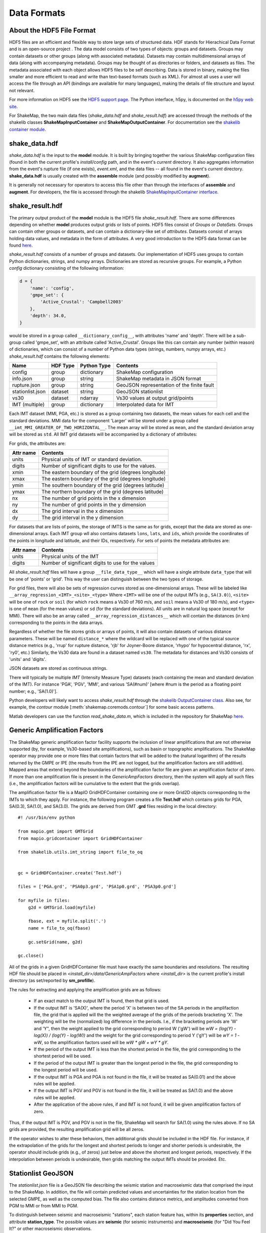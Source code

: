 .. _sec-formats-4:

****************************
Data Formats
****************************

About the HDF5 File Format
==========================

HDF5 files are an efficient and flexible way to store large sets of 
structured data.  HDF stands for Hierachical Data Format and is an 
open-source project . The data 
model consists of two types of objects: groups and datasets. Groups
may contain datasets or other groups (along with associated metadata).
Datasets may contain multidimensional arrays of data (along with
accompanying metadata). Groups may be thought of as directories or
folders, and datasets as files. The metadata associated with each object
allows HDF5 files to be self describing. Data is stored in binary,
making the files smaller and more efficient to read and write than 
text-based formats (such as XML). For almost all uses
a user will access the file through an API (bindings are available
for many languages), making the details of file structure and layout 
not relevant.

For more information on HDF5 see the 
`HDF5 support page <https://support.hdfgroup.org/HDF5/>`_.
The Python interface, h5py, is documented on the 
`h5py web site <http://www.h5py.org/>`_.

For ShakeMap, the two main data files (*shake_data.hdf* and 
*shake_result.hdf*) are accessed through the methods of the
shakelib classes **ShakeMapInputContainer** and **ShakeMapOutputContainer**.
For documentation see the `shakelib container module 
<https://usgs.github.io/shakelib/shakelib.utils.container.html>`_.

shake_data.hdf
================

*shake_data.hdf* is the input to the **model** module. It is built by 
bringing 
together the various ShakeMap configuration files (found in both the 
current profile's *install/config* path, and in the event's *current*
directory. It also aggregates information from the event's rupture file
(if one exists), *event.xml*, and the data files -- all found in the 
event's *current* directory. **shake_data.hdf** is usually created 
with the **assemble** module (and possibly modified by **augment**). 

It is generally not necessary for operators to access this file other
than through the interfaces of **assemble** and **augment**. For
developers, the file
is accessed through the shakelib `ShakeMapInputContainer interface 
<https://usgs.github.io/shakelib/shakelib.utils.container.html>`_.

shake_result.hdf
================

The primary output product of the **model** module is the HDF5 file 
*shake_result.hdf*. There are some differences depending on whether 
**model** produces output grids or lists of points.  HDF5 files
consist of *Groups* or *DataSets*.  Groups can contain other groups
or datasets, and can contain a dictionary-like set of *attributes*.
Datasets consist of arrays holding data values, and
metadata in the form of attributes.  A very good introduction to
the HDF5 data format can be found
`here <https://support.hdfgroup.org/HDF5/Tutor/HDF5Intro.pdf>`_.

*shake_result.hdf* consists of a number of groups and datasets. Our
implementation of HDF5 uses groups to contain Python dictionaries,
strings, and numpy arrays.  Dictionaries are stored as recursive groups.
For example, a Python *config* dictionary consisting of the following information:

.. code-block:: python

    d = {
        'name': 'config',
        'gmpe_set': {
            'Active_Crustal': 'Campbell2003'
        },
        'depth': 34.0,
    }

would be stored in a group called ``__dictionary_config__``, with attributes
'name' and 'depth'.  There will be a sub-group called 'gmpe_set', with an attribute
called 'Active_Crustal'.  Groups like this can contain any number (within reason)
of dictionaries, which can consist of a number of Python data types (strings, numbers,
numpy arrays, etc.) *shake_result.hdf* contains the following elements:  

+-----------------------+---------+-------------+-----------------------------------------+
| Name                  | HDF Type| Python Type | Contents                                |
+=======================+=========+=============+=========================================+
| config                | group   | dictionary  | ShakeMap configuration                  |
+-----------------------+---------+-------------+-----------------------------------------+
| info.json             | group   | string      | ShakeMap metadata in JSON format        |
+-----------------------+---------+-------------+-----------------------------------------+
| rupture.json          | group   | string      | GeoJSON representation of the           |
|                       |         |             | finite fault                            |
+-----------------------+---------+-------------+-----------------------------------------+
| stationlist.json      | dataset | string      | GeoJSON stationlist                     |
+-----------------------+---------+-------------+----------------------+------------------+
| vs30                  | dataset | ndarray     | Vs30 values at output grid/points       | 
+-----------------------+---------+-------------+----------------------+------------------+
| IMT (multiple)        | group   | dictionary  | Interpolated data for IMT               |
+-----------------------+---------+-------------+----------------------+------------------+

Each IMT dataset (MMI, PGA, etc.) is stored as a group containing two 
datasets, the mean values for each cell and the standard deviations.  
MMI data for the component 'Larger' will be stored under a group called 
``__imt_MMI_GREATER_OF_TWO_HORIZONTAL__``. The mean array will be stored as
``mean``, and the standard deviation array will be stored as
``std``.  All IMT grid datasets will be accompanied by a dictionary of
attributes:

For grids, the attributes are:

+-----------+------------------------------------------------------+
| Attr name | Contents                                             |
+===========+======================================================+
| units     | Physical units of IMT or standard deviation.         |
+-----------+------------------------------------------------------+
| digits    | Number of significant digits to use for the values.  |
+-----------+------------------------------------------------------+
| xmin      | The eastern boundary of the grid (degrees longitude) |
+-----------+------------------------------------------------------+
| xmax      | The eastern boundary of the grid (degrees longitude) |
+-----------+------------------------------------------------------+
| ymin      | The southern boundary of the grid (degrees latitude) |
+-----------+------------------------------------------------------+
| ymax      | The northern boundary of the grid (degrees latitude) |
+-----------+------------------------------------------------------+
| nx        | The number of grid points in the x dimension         |
+-----------+------------------------------------------------------+
| ny        | The number of grid points in the y dimension         |
+-----------+------------------------------------------------------+
| dx        | The grid interval in the x dimension                 |
+-----------+------------------------------------------------------+
| dy        | The grid interval in the y dimension                 |
+-----------+------------------------------------------------------+

For datasets that are lists of points, the storage of IMTS is the same
as for grids, except that the data are stored as one-dimensional arrays.
Each IMT group wll also contains datasets ``lons``, ``lats``, 
and ``ids``, which provide the coordinates of the points in longitude
and latitude, and their IDs, respectively. For sets of points the metadata
attributes are:

+--------------+------------------------------------------------------+
| Attr name    | Contents                                             |
+==============+======================================================+
| units        | Physical units of the IMT                            |
+--------------+------------------------------------------------------+
| digits       | Number of significant digits to use for the values   |
+--------------+------------------------------------------------------+

All *shake_result.hdf* files will have a group ``__file_data_type__`` 
which will have a single attribute ``data_type`` that will be one of
'points' or 'grid'. This way the user can distinguish between the two
types of storage.

For grid files, there will also be sets of regression curves stored
as one-dimensional arrays. These
will be labeled like ``__array_regression_<IMT>_<site>_<type>`` Where
``<IMT>`` will be one of the output IMTs (e.g., ``SA(3.0)``), 
``<site>`` will be one of ``rock`` or ``soil`` (for which ``rock``
means a Vs30 of 760 m/s, and ``soil`` means a Vs30 of 180 m/s), and
``<type>`` is one of ``mean`` (for the mean values) or ``sd`` (for
the standard deviations). All units are in natural log space (except
for MMI). There will also be an array called 
``__array_regression_distances__`` which will contain the distances
(in km) corresponding to the points in the data arrays.

Regardless of whether the file stores grids or arrays of points, it will
also contain datasets of various distance parameters. These will be 
named ``distance_*`` where the wildcard will be replaced with  one of 
the typical 
source distance metrics (e.g., 'rrup' for rupture distance, 'rjb' for
Joyner-Boore distance, 'rhypo' for hypocentral distance, 'rx', 'ry0',
etc.) 
Similarly, the Vs30 data are found in a dataset named ``vs30``.
The metadata for distances and Vs30 consists of 'units' and 'digits'.

JSON datasets are stored as continuous strings.

There will typically be multiple *IMT* (Intensity Measure Type) datasets
(each containing the mean and standard deviation of the IMT). For instance
'PGA', 'PGV', 'MMI', and various 'SA(#num)' 
[where #num is the period as a floating point number; e.g., 
'SA(1.0)']. 

Python developers will likely want to access *shake_result.hdf* through
the `shakelib OutputContainer class 
<https://usgs.github.io/shakelib/shakelib.utils.container.html>`_.
Also see, for example, the *contour* module [:meth:`shakemap.coremods.contour`]
for some basic access patterns.

Matlab developers can use the function *read_shake_data.m*, which is included in
the repository for ShakeMap
`here <https://github.com/usgs/shakemap/blob/master/read_shakemap_data.m>`_.


Generic Amplification Factors
=============================

The ShakeMap generic amplification factor facility supports the inclusion
of linear amplifications that are not otherwise supported (by, for example,
Vs30-based
site amplifications), such as basin or topographic amplifications. The
ShakeMap operator may provide one or more files that contain factors
that will be added to the (natural logarithm) of the results returned
by the GMPE or IPE (the results from the IPE are not logged, but the
amplification factors are still additive). Mapped areas that extend
beyond the boundaries of the amplification factor file are given an
amplification factor of zero. If more than one amplification file is
present in the *GenericAmpFactors* directory, then the system will apply
all such files (i.e., the amplification factors will be cumulative to
the extent that the grids overlap).

The amplification factor file is a MapIO GridHDFContainer containing one
or more Grid2D objects corresponding to the IMTs to which they apply. For
instance, the following program creates a file **Test.hdf** which contains
grids for PGA, SA(0.3), SA(1.0), and SA(3.0). The grids are derived from 
GMT **.grd** files residing in the local directory::

    #! /usr/bin/env python

    from mapio.gmt import GMTGrid
    from mapio.gridcontainer import GridHDFContainer

    from shakelib.utils.imt_string import file_to_oq


    gc = GridHDFContainer.create('Test.hdf')

    files = ['PGA.grd', 'PSA0p3.grd', 'PSA1p0.grd', 'PSA3p0.grd']

    for myfile in files:
        g2d = GMTGrid.load(myfile)

        fbase, ext = myfile.split('.')
        name = file_to_oq(fbase)

        gc.setGrid(name, g2d)

    gc.close()

All of the grids in a given GridHDFContainer file must have exactly the same
boundaries and resolutions. The resulting HDF file should be placed in
*<install_dir>/data/GenericAmpFactors* where *<install_dir>* is the current
profile's install directory (as set/reported by **sm_profille**).

The rules for extracting and applying the amplification grids are as follows:

    - If an exact match to the output IMT is found, then that grid is used.
    - If the output IMT is 'SA(X)', where the period 'X' is between two of
      the SA periods in the amplifaction file, the grid that is applied 
      will the the 
      weighted average of the grids of the periods bracketing 'X'. The
      weighting will be the (normalized) log difference in the periods.
      I.e., if the bracketing periods are 'W' and 'Y", then the weight
      applied to the grid corresponding to period W ('gW') will be
      *wW = (log(Y) - log(X)) / (log(Y) - log(W))* and the weight for the
      grid corresponding to period Y ('gY') will be *wY = 1 - wW*, so
      the amplification factors used will be *wW * gW + wY * gY*.
    - If the period of the output IMT is less than the shortest period in
      the file, the grid corresponding to the shortest period will be used.
    - If the period of the output IMT is greater than the longest period
      in the file, the grid corresponding to the longest period will be used.
    - If the output IMT is PGA and PGA is not found in the file, it will be
      treated as SA(0.01) and the above rules will be applied.
    - If the output IMT is PGV and PGV is not found in the file, it will be
      treated as SA(1.0) and the above rules will be applied.
    - After the application of the above rules, if and IMT is not found, it will 
      be given amplification factors of zero.

Thus, if the output IMT is PGV, and PGV is not in the file, ShakeMap will
search for SA(1.0) using the rules above. If no SA grids are provided, the
resulting amplification grid will be all zeros.

If the operator wishes to alter these behaviors, then additional grids should
be included in the HDF file. For instance, if the extrapolation of the grids
for the longest and shortest periods to longer and shorter periods is 
undesirable, the operator should include grids (e.g., of zeros) just below 
and above the shortest and longest periods, respectively. If the interpolation
between periods is undesirable, then grids matching the output IMTs should be 
provided. Etc.


Stationlist GeoJSON
=============================

The *stationlist.json* file is a GeoJSON file describing the seismic station and
macroseismic data that comprised the input to the ShakeMap. In addition, the file
will contain predicted values and uncertainties for the station location from the 
selected GMPE, as well as the computed bias. The file also contains distance metrics,
and amplitudes converted from PGM to MMI or from MMI to PGM. 

To distinguish between seismic and macroseismic "stations", each station feature has,
within its **properties** section, and attribute **station_type**. The possible values are
**seismic** (for seismic instruments) and **macroseismic** (for "Did You Feel It?" or other
macroseismic observations.

The file consists of a list of "features," each representing one seismic station or
macroseismic observation. A typical seismic station feature will have a structure 
like this::

    {
      "type": "Feature",
      "id": "NC.J051",
      "geometry": {
        "coordinates": [
          -122.007835,
          37.312901
        ],
        "type": "Point"
      },
      "properties": {
        "network": "NC",
        "intensity_flag": "",
        "mmi_from_pgm": [
          {
            "name": "sa(3.0)",
            "sigma": 0.89,
            "value": 3.75
          },
          {
            "name": "sa(1.0)",
            "sigma": 0.75,
            "value": 3.62
          },
          {
            "name": "sa(0.3)",
            "sigma": 0.82,
            "value": 3.19
          },
          {
            "name": "pgv",
            "sigma": 0.63,
            "value": 3.43
          },
          {
            "name": "pga",
            "sigma": 0.66,
            "value": 2.95
          }
        ],
        "distance": 104.211,
        "commType": "UNK",
        "intensity": 3.4,
        "pgv": 0.7679,
        "source": "NC",
        "instrumentType": "OBSERVED",
        "station_type": "seismic",
        "code": "NC.J051",
        "name": "So Tantau Av Cupertino",
        "pga": 0.4807,
        "intensity_stddev": 0.63,
        "distances": {
          "ry0": 103.951,
          "rrup": 104.211,
          "rjb": 104.208,
          "rx": 9.298,
          "rhypo": 104.433
        },
        "location": "",
        "channels": [
          {
            "amplitudes": [
              {
                "flag": "0",
                "units": "cm/s",
                "ln_sigma": 0,
                "name": "pgv",
                "value": 0.7679
              },
              {
                "flag": "0",
                "units": "%g",
                "ln_sigma": 0,
                "name": "sa(3.0)",
                "value": 0.2444
              },
              {
                "flag": "0",
                "units": "%g",
                "ln_sigma": 0,
                "name": "sa(1.0)",
                "value": 1.1346
              },
              {
                "flag": "0",
                "units": "%g",
                "ln_sigma": 0,
                "name": "pga",
                "value": 0.4807
              },
              {
                "flag": "0",
                "units": "%g",
                "ln_sigma": 0,
                "name": "sa(0.3)",
                "value": 1.1309
              }
            ],
            "name": "01.HNE"
          },
          {
            "amplitudes": [
              {
                "flag": "0",
                "units": "cm/s",
                "ln_sigma": 0,
                "name": "pgv",
                "value": 0.329
              },
              {
                "flag": "0",
                "units": "%g",
                "ln_sigma": 0,
                "name": "sa(3.0)",
                "value": 0.2168
              },
              {
                "flag": "0",
                "units": "%g",
                "ln_sigma": 0,
                "name": "sa(1.0)",
                "value": 0.5174
              },
              {
                "flag": "0",
                "units": "%g",
                "ln_sigma": 0,
                "name": "pga",
                "value": 0.2743
              },
              {
                "flag": "0",
                "units": "%g",
                "ln_sigma": 0,
                "name": "sa(0.3)",
                "value": 0.8392
              }
            ],
            "name": "01.HNZ"
          },
          {
            "amplitudes": [
              {
                "flag": "0",
                "units": "cm/s",
                "ln_sigma": 0,
                "name": "pgv",
                "value": 0.5312
              },
              {
                "flag": "0",
                "units": "%g",
                "ln_sigma": 0,
                "name": "sa(3.0)",
                "value": 0.2124
              },
              {
                "flag": "0",
                "units": "%g",
                "ln_sigma": 0,
                "name": "sa(1.0)",
                "value": 0.7154
              },
              {
                "flag": "0",
                "units": "%g",
                "ln_sigma": 0,
                "name": "pga",
                "value": 0.4429
              },
              {
                "flag": "0",
                "units": "%g",
                "ln_sigma": 0,
                "name": "sa(0.3)",
                "value": 1.1233
              }
            ],
            "name": "01.HNN"
          }
        ],
        "predictions": [
          {
            "units": "cm/s",
            "ln_sigma": 0.6356,
            "name": "pgv",
            "ln_phi": 0.5363,
            "value": 0.8747,
            "ln_bias": -0.1347,
            "ln_tau": 0.3412
          },
          {
            "units": "%g",
            "ln_sigma": 0.7032,
            "name": "pga",
            "ln_phi": 0.5689,
            "value": 1.186,
            "ln_bias": -0.7021,
            "ln_tau": 0.4134
          },
          {
            "units": "%g",
            "ln_sigma": 0.7337,
            "name": "sa(3.0)",
            "ln_phi": 0.6198,
            "value": 0.1489,
            "ln_bias": 0.4019,
            "ln_tau": 0.3927
          },
          {
            "units": "%g",
            "ln_sigma": 0.786,
            "name": "sa(0.3)",
            "ln_phi": 0.6556,
            "value": 2.3163,
            "ln_bias": -0.6296,
            "ln_tau": 0.4335
          },
          {
            "units": "%g",
            "ln_sigma": 0.7627,
            "name": "sa(1.0)",
            "ln_phi": 0.6539,
            "value": 0.7873,
            "ln_bias": -0.0214,
            "ln_tau": 0.3925
          },
          {
            "tau": 0.2178,
            "phi": 0.717,
            "units": "intensity",
            "bias": -0.1209,
            "name": "mmi",
            "value": 3.5145,
            "sigma": 0.7494
          }
        ]
      }
    }


The following features should be noted:

- The **coordinates** are given in longitude, latitude order.
- The units of the observed and predicted IMTs are provided; typically
  percent-g for accelerations and cm/s for velocity. The units of standard
  deviation and bias are in natural log units.
- **ln_tau** is the lagarithm of the between-even standard deviarion, **ln_phi**
  is the logarithm of the within-even standard deviation, and **ln_sigma**
  is the logarithm of the total standard deviation.
- Standard deviations for MMI are linear and omit the 'ln_' prefix.
- If the **flag** attribute is "0" or the empty string, the amplitude is 
  considered unflagged; any other value means the amplitude is flagged and
  therefore not included in the processing.
- The generic **distance** property is the same as **rrup** the rupture distance.
- The generic **intensity** property is the macroseismic intensity from the best
  available IMT.
- The **mmi_from_pgm** section contains the macroseismic intensity computed from
  the available IMTs (to the extent that the chosen GMICE is able to convert
  them).
- Floating point or integer values that cannot or were not determined will
  have the string value 'null'.

A typical macroseismic "station" feature will have the following structure::

    {
      "id": "DYFI.87",
      "type": "Feature",
      "geometry": {
        "type": "Point",
        "coordinates": [
          -122.6963,
          38.4474
        ]
      },
      "properties": {
        "intensity": 4.8,
        "predictions": [
          {
            "units": "intensity",
            "name": "mmi",
            "sigma": 1.0851,
            "value": 5.1036,
            "phi": 0.9733,
            "tau": 0.4796,
            "bias": -0.4463
          },
          {
            "name": "sa(0.3)",
            "ln_bias": -0.1675,
            "value": 18.2415,
            "ln_sigma": 0.7003,
            "ln_tau": 0.3563,
            "ln_phi": 0.6029,
            "units": "%g"
          },
          {
            "name": "sa(1.0)",
            "ln_bias": -0.0512,
            "value": 6.0597,
            "ln_sigma": 0.7585,
            "ln_tau": 0.389,
            "ln_phi": 0.6511,
            "units": "%g"
          },
          {
            "name": "sa(3.0)",
            "ln_bias": -0.0083,
            "value": 1.0917,
            "ln_sigma": 0.7376,
            "ln_tau": 0.3964,
            "ln_phi": 0.622,
            "units": "%g"
          },
          {
            "name": "pgv",
            "ln_bias": -0.0068,
            "value": 5.721,
            "ln_sigma": 0.6437,
            "ln_tau": 0.3495,
            "ln_phi": 0.5406,
            "units": "cm/s"
          },
          {
            "name": "pga",
            "ln_bias": 0.0897,
            "value": 7.5028,
            "ln_sigma": 0.6602,
            "ln_tau": 0.3775,
            "ln_phi": 0.5416,
            "units": "%g"
          }
        ],
        "distance": 35.27,
        "pgv": 4.5832,
        "pga": 6.8063,
        "pgm_from_mmi": [
          {
            "value": 1.0441,
            "ln_sigma": 1.4737,
            "name": "sa(3.0)",
            "units": "%g"
          },
          {
            "value": 4.7097,
            "ln_sigma": 1.0822,
            "name": "sa(1.0)",
            "units": "%g"
          },
          {
            "value": 4.5832,
            "ln_sigma": 0.875,
            "name": "pgv",
            "units": "cm/s"
          },
          {
            "value": 6.8063,
            "ln_sigma": 0.8059,
            "name": "pga",
            "units": "%g"
          },
          {
            "value": 14.9458,
            "ln_sigma": 1.0131,
            "name": "sa(0.3)",
            "units": "%g"
          }
        ],
        "channels": [
          {
            "amplitudes": [
              {
                "value": 4.8,
                "name": "mmi",
                "flag": "0",
                "sigma": 0,
                "units": "intensity"
              }
            ],
            "name": "mmi"
          }
        ],
        "intensity_stddev": 0.3,
        "name": "UTM:(10S 0526 4255 1000)",
        "instrumentType": "OBSERVED",
        "commType": "UNK",
        "location": "",
        "distances": {
          "rrup": 35.27,
          "ry0": 20.571,
          "rjb": 35.219,
          "rx": -28.528,
          "rhypo": 43.728
        },
        "network": "DYFI",
        "intensity_flag": "",
        "station_type": "macroseismic",
        "code": "87",
        "source": "DYFI"
      }
    }

The attributes of the macroseismic station are similar to those of the
seismic station (above), except:

- There will typically be only a single **channel** with a single **amplitude**
  element.
- The **pgm_from_mmi** section contains the output IMTs derived from MMI (to 
  the extent that the GMICE will make those conversions).
- Small intensity values (i.e., those less than 4.0) are not converted to
  PGM (i.e., they will have the value 'null').

